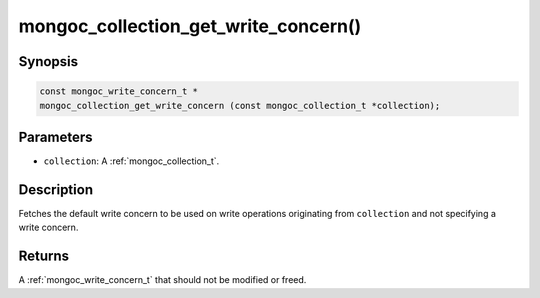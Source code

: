 .. _mongoc_collection_get_write_concern

mongoc_collection_get_write_concern()
=====================================

Synopsis
--------

.. code-block:: c

  const mongoc_write_concern_t *
  mongoc_collection_get_write_concern (const mongoc_collection_t *collection);

Parameters
----------

* ``collection``: A :ref:`mongoc_collection_t`.

Description
-----------

Fetches the default write concern to be used on write operations originating from ``collection`` and not specifying a write concern.

Returns
-------

A :ref:`mongoc_write_concern_t` that should not be modified or freed.

